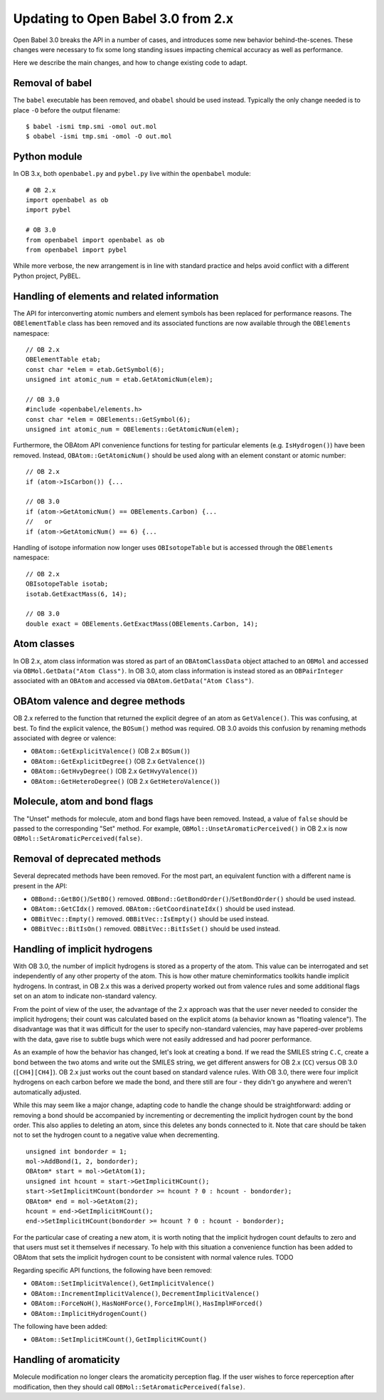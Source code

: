 .. _migrating_to_3.0:

Updating to Open Babel 3.0 from 2.x
===================================

Open Babel 3.0 breaks the API in a number of cases, and introduces some new behavior behind-the-scenes. These changes were necessary to fix some long standing issues impacting chemical accuracy as well as performance.

Here we describe the main changes, and how to change existing code to adapt.

Removal of babel
----------------

The ``babel`` executable has been removed, and ``obabel`` should be used instead. Typically the only change needed is to place ``-O`` before the output filename::

  $ babel -ismi tmp.smi -omol out.mol
  $ obabel -ismi tmp.smi -omol -O out.mol

Python module
-------------

In OB 3.x, both ``openbabel.py`` and ``pybel.py`` live within the ``openbabel`` module::

   # OB 2.x
   import openbabel as ob
   import pybel

   # OB 3.0
   from openbabel import openbabel as ob
   from openbabel import pybel

While more verbose, the new arrangement is in line with standard practice and helps avoid conflict with a different Python project, PyBEL.

Handling of elements and related information
--------------------------------------------

The API for interconverting atomic numbers and element symbols has been replaced for performance reasons. The ``OBElementTable`` class has been removed and its associated functions are now available through the ``OBElements`` namespace:

.. code-block: c++

::

  // OB 2.x
  OBElementTable etab;
  const char *elem = etab.GetSymbol(6);
  unsigned int atomic_num = etab.GetAtomicNum(elem);

  // OB 3.0
  #include <openbabel/elements.h>
  const char *elem = OBElements::GetSymbol(6);
  unsigned int atomic_num = OBElements::GetAtomicNum(elem);

Furthermore, the OBAtom API convenience functions for testing for particular elements (e.g. ``IsHydrogen()``) have been removed. Instead, ``OBAtom::GetAtomicNum()`` should be used along with an element constant or atomic number:

::

  // OB 2.x
  if (atom->IsCarbon()) {...

  // OB 3.0
  if (atom->GetAtomicNum() == OBElements.Carbon) {...
  //   or
  if (atom->GetAtomicNum() == 6) {...

Handling of isotope information now longer uses ``OBIsotopeTable`` but is accessed through the ``OBElements`` namespace::

  // OB 2.x
  OBIsotopeTable isotab;
  isotab.GetExactMass(6, 14);

  // OB 3.0
  double exact = OBElements.GetExactMass(OBElements.Carbon, 14);

.. (TMI?) Finally, the OBElement::CorrectedBondRad() method was removed.

Atom classes
------------

In OB 2.x, atom class information was stored as part of an ``OBAtomClassData`` object attached to an ``OBMol`` and accessed via ``OBMol.GetData("Atom Class")``. In OB 3.0, atom class information is instead stored as an ``OBPairInteger`` associated with an ``OBAtom`` and accessed via ``OBAtom.GetData("Atom Class")``.

OBAtom valence and degree methods
---------------------------------

OB 2.x referred to the function that returned the explicit degree of an atom as ``GetValence()``. This was confusing, at best. To find the explicit valence, the ``BOSum()`` method was required. OB 3.0 avoids this confusion by renaming methods associated with degree or valence:

* ``OBAtom::GetExplicitValence()`` (OB 2.x ``BOSum()``)
* ``OBAtom::GetExplicitDegree()`` (OB 2.x ``GetValence()``)
* ``OBAtom::GetHvyDegree()`` (OB 2.x ``GetHvyValence()``)
* ``OBAtom::GetHeteroDegree()`` (OB 2.x ``GetHeteroValence()``)

Molecule, atom and bond flags
-----------------------------

The "Unset" methods for molecule, atom and bond flags have been removed. Instead, a value of ``false`` should be passed to the corresponding "Set" method. For example, ``OBMol::UnsetAromaticPerceived()`` in OB 2.x is now ``OBMol::SetAromaticPerceived(false)``.

Removal of deprecated methods
-----------------------------

Several deprecated methods have been removed. For the most part, an equivalent function with a different name is present in the API:

* ``OBBond::GetBO()``/``SetBO()`` removed. ``OBBond::GetBondOrder()``/``SetBondOrder()`` should be used instead.
* ``OBAtom::GetCIdx()`` removed. ``OBAtom::GetCoordinateIdx()`` should be used instead.
* ``OBBitVec::Empty()`` removed. ``OBBitVec::IsEmpty()`` should be used instead.
* ``OBBitVec::BitIsOn()`` removed. ``OBBitVec::BitIsSet()`` should be used instead.

Handling of implicit hydrogens
------------------------------

With OB 3.0, the number of implicit hydrogens is stored as a property of the atom. This value can be interrogated and set independently of any other property of the atom. This is how other mature cheminformatics toolkits handle implicit hydrogens. In contrast, in OB 2.x this was a derived property worked out from valence rules and some additional flags set on an atom to indicate non-standard valency. 

From the point of view of the user, the advantage of the 2.x approach was that the user never needed to consider the implicit hydrogens; their count was calculated based on the explicit atoms (a behavior known as "floating valence"). The disadvantage was that it was difficult for the user to specify non-standard valencies, may have papered-over problems with the data, gave rise to subtle bugs which were not easily addressed and had poorer performance.

As an example of how the behavior has changed, let's look at creating a bond. If we read the SMILES string ``C.C``, create a bond between the two atoms and write out the SMILES string, we get different answers for OB 2.x (``CC``) versus OB 3.0 (``[CH4][CH4]``). OB 2.x just works out the count based on standard valence rules. With OB 3.0, there were four implicit hydrogens on each carbon before we made the bond, and there still are four - they didn't go anywhere and weren't automatically adjusted. 

While this may seem like a major change, adapting code to handle the change should be straightforward: adding or removing a bond should be accompanied by incrementing or decrementing the implicit hydrogen count by the bond order. This also applies to deleting an atom, since this deletes any bonds connected to it. Note that care should be taken not to set the hydrogen count to a negative value when decrementing.

::

  unsigned int bondorder = 1;
  mol->AddBond(1, 2, bondorder);
  OBAtom* start = mol->GetAtom(1);
  unsigned int hcount = start->GetImplicitHCount();
  start->SetImplicitHCount(bondorder >= hcount ? 0 : hcount - bondorder);
  OBAtom* end = mol->GetAtom(2);
  hcount = end->GetImplicitHCount();
  end->SetImplicitHCount(bondorder >= hcount ? 0 : hcount - bondorder);

For the particular case of creating a new atom, it is worth noting that the implicit hydrogen count defaults to zero and that users must set it themselves if necessary. To help with this situation a convenience function has been added to OBAtom that sets the implicit hydrogen count to be consistent with normal valence rules. TODO

Regarding specific API functions, the following have been removed:

* ``OBAtom::SetImplicitValence()``, ``GetImplicitValence()``
* ``OBAtom::IncrementImplicitValence()``, ``DecrementImplicitValence()``
* ``OBAtom::ForceNoH()``, ``HasNoHForce()``, ``ForceImplH()``, ``HasImplHForced()``
* ``OBAtom::ImplicitHydrogenCount()``

The following have been added:

* ``OBAtom::SetImplicitHCount()``, ``GetImplicitHCount()``

Handling of aromaticity
-----------------------

Molecule modification no longer clears the aromaticity perception flag. If the user wishes to force reperception after modification, then they should call ``OBMol::SetAromaticPerceived(false)``.

..
        Kekulization
        ------------
        The following API functions have been removed as part of this rewrite.
        * OBAtom::KBOSum()
        * OBBond::SetKSingle(), SetKDouble(), SetKTriple()
        * OBBond::UnsetKekule()
        * OBBond::IsSingle(), IsDouble(), IsTriple().
        * OBBond::IsKSingle(), IsKDouble(), IsKTriple()
        Regarding ``OBBond::IsSingle()`` etc., the user should replaced these with ``OBBond::GetBondOrder()==1`` if that is their intention. The original IsSingle(), etc. returned ``false`` for aromatic bonds - this can be tested with a call to ``OBBond::IsAromatic()``.
